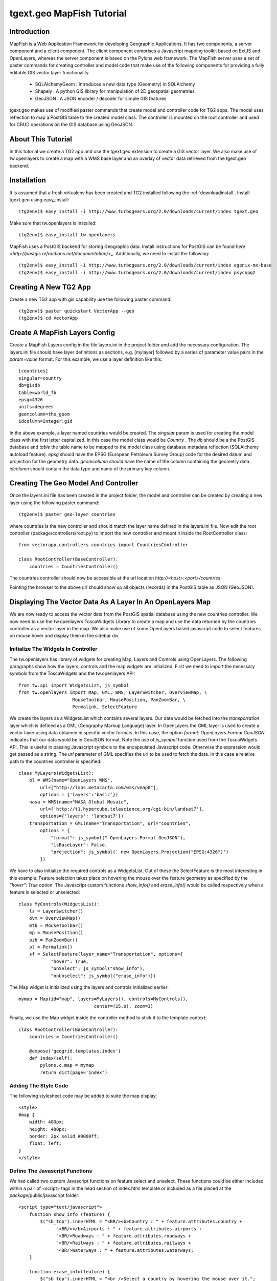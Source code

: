 tgext.geo MapFish Tutorial
==========================


Introduction
------------

MapFish is a Web Application Framework for developing Geographic
Applications. It has two components, a server component and a client
component. The client component comprises a Javascript mapping toolkit
based on ExtJS and OpenLayers, whereas the server component is based
on the Pylons web framework. The MapFish server uses a set of paster
commands for creating controller and model code that make use of the
following components for providing a fully editable GIS vector layer
functionality.

    * SQLAlchemyGeom : Introduces a new data type (Geometry) in
      SQLAlchemy
    * Shapely : A python GIS library for manipulation of 2D geospatial
      geometries
    * GeoJSON : A JSON encoder / decoder for simple GIS features

tgext.geo makes use of modified paster commands that create model and
controller code for TG2 apps. The model uses reflection to map a
PostGIS table to the created model class. The controller is mounted on
the root controller and used for CRUD operations on the GIS database
using GeoJSON.


About This Tutorial
-------------------

In this tutorial we create a TG2 app and use the tgext.geo extension
to create a GIS vector layer. We also make use of tw.openlayers to
create a map with a WMS base layer and an overlay of vector data
retrieved from the tgext.geo backend.


Installation
------------

It is assumed that a fresh virtualenv has been created and TG2
installed following the :ref:`downloadinstall`. Install tgext.geo
using easy_install::

    (tg2env)$ easy_install -i http://www.turbogears.org/2.0/downloads/current/index tgext.geo

Make sure that tw.openlayers is installed::

    (tg2env)$ easy_install tw.openlayers

MapFish uses a PostGIS backend for storing Geographic data. Install
instructions for PostGIS can be found `here
<http://postgis.refractions.net/documentation/>_`. Additionally, we
need to install the following::

    (tg2env)$ easy_install -i http://www.turbogears.org/2.0/downloads/current/index egenix-mx-base
    (tg2env)$ easy_install -i http://www.turbogears.org/2.0/downloads/current/index psycopg2 


Creating A New TG2 App
----------------------

Create a new TG2 app with gis capability use the following paster
command::

    (tg2env)$ paster quickstart VectorApp --geo
    (tg2env)$ cd VectorApp


Create A MapFish Layers Config
------------------------------

Create a MapFish Layers config in the file layers.ini in the project
folder and add the necessary configuration. The layers.ini file should
have layer definitions as sections, e.g. [mylayer] followed by a
series of parameter value pairs in the *param=value* format. For this
example, we use a layer definition like this::

    [countries]
    singular=country
    db=gisdb
    table=world_fb
    epsg=4326
    units=degrees
    geomcolumn=the_geom
    idcolumn=Integer:gid

In the above example, a layer named countries would be created. The
*singular* param is used for creating the model class with the first
letter capitalized. In this case the model class would be *Country*
. The *db* should be a the PostGIS database and *table* the table name
to be mapped to the model class using database metadata reflection
(SQLAlchemy autoload feature). *epsg* should have the EPSG (European
Petroleum Survey Group) code for the desired datum and projection for
the geometry data. *geomcolumn* should have the name of the column
containing the geometry data. *idcolumn* should contain the data type
and name of the primary key column.


Creating The Geo Model And Controller
-------------------------------------

Once the layers.ini file has been created in the project folder, the
model and controller can be created by creating a new layer using the
following paster command::

    (tg2env)$ paster geo-layer countries

where countries is the new controller and should match the layer name
defined in the layers.ini file. Now edit the root controller
(package/controllers/root.py) to import the new controller and mount
it inside the RootController class::


    from vectorapp.controllers.countries import CountriesController

    class RootController(BaseController):
        countries = CountriesController()

The countries controller should now be accessible at the url location
`http://<host>:<port>/countries`.

Pointing the browser to the above url should show up all objects
(records) in the PostGIS table as JSON (GeoJSON).


Displaying The Vector Data As A Layer In An OpenLayers Map
----------------------------------------------------------

We are now ready to access the vector data from the PostGIS spatial
database using the new countries controller. We now need to use the
tw.openlayers ToscaWidgets Library to create a map and use the data
returned by the countries controller as a vector layer in the map. We
also make use of some OpenLayers based javascript code to select
features on mouse hover and display them in the sidebar div.


Initialize The Widgets In Controller
~~~~~~~~~~~~~~~~~~~~~~~~~~~~~~~~~~~~

The tw.openlayers has library of widgets for creating Map, Layers and
Controls using OpenLayers. The following paragraphs show how the
layers, controls and the map widgets are initialized. First we need to
import the necessary symbols from the ToscaWidgets and the
tw.openlayers API::

    from tw.api import WidgetsList, js_symbol
    from tw.openlayers import Map, GML, WMS, LayerSwitcher, OverviewMap, \
                        MouseToolbar, MousePosition, PanZoomBar, \
                        Permalink, SelectFeature

We create the layers as a WidgetsList which contains several
layers. Our data would be fetched into the *transportation* layer
which is defined as a GML (Geography Markup Language) layer. In
OpenLayers the GML layer is used to create a vector layer using data
obtained in specific vector formats. In this case, the option *format:
OpenLayers.Format.GeoJSON* indicates that our data would be in GeoJSON
format. Note the use of *js_symbol* function used from the
ToscaWidgets API. This is useful in passing Javascript symbols to the
encapsulated Javascript code. Otherwise the expression would get
passed as a string. The *url* parameter of GML specifies the url to be
used to fetch the data. In this case a relative path to the countries
controller is specified::

    class MyLayers(WidgetsList):
        ol = WMS(name="OpenLayers WMS",
            url=["http://labs.metacarta.com/wms/vmap0"],
            options = {'layers':'basic'})
        nasa = WMS(name="NASA Global Mosaic",
            url=['http://t1.hypercube.telascience.org/cgi-bin/landsat7'],
            options={'layers': 'landsat7'})
        transportation = GML(name="Transportation", url="countries",
            options = {
                "format": js_symbol(" OpenLayers.Format.GeoJSON"),
                "isBaseLayer": False,
                "projection": js_symbol(' new OpenLayers.Projection("EPSG:4326")')
            })

We have to also initialize the required controls as a WidgetsList. Out
of these the SelectFeature is the most interesting in this
example. Feature selection takes place on hovering the mouse over the
feature geometry as specified by the *"hover": True* option. The
Javascript custom functions *show_info()* and *erase_info()* would be
called respectively when a feature is selected or unselected::

    class MyControls(WidgetsList):
        ls = LayerSwitcher()
        ovm = OverviewMap()
        mtb = MouseToolbar()
        mp = MousePosition()
        pzb = PanZoomBar()
        pl = Permalink()
        sf = SelectFeature(layer_name="Transportation", options={
                "hover": True,
                "onSelect": js_symbol("show_info"),
                "onUnselect": js_symbol("erase_info")})

The Map widget is initialized using the layers and controls
initialized earlier::

    mymap = Map(id="map", layers=MyLayers(), controls=MyControls(),
                                center=(15,0), zoom=3)

Finally, we use the Map widget inside the controller method to stick
it to the template context::

    class RootController(BaseController):
        countries = CountriesController()

        @expose('geogrid.templates.index')
        def index(self):
            pylons.c.map = mymap
            return dict(page='index')


Adding The Style Code
~~~~~~~~~~~~~~~~~~~~~

The following stylesheet code may be added to suite the map display::

   <style>
   #map {
       width: 480px;
       height: 480px;
       border: 2px solid #0000ff;
       float: left;
   }
   </style>

Define The Javascript Functions
~~~~~~~~~~~~~~~~~~~~~~~~~~~~~~~

We had called two custom Javascript functions on feature select and
unselect. These functions could be either included within a pair of
<script> tags in the head section of index.html template or included
as a file placed at the *package*/public/javascript folder::

    <script type="text/javascript">
        function show_info (feature) {
            $("sb_top").innerHTML = "<BR/><b>Country : " + feature.attributes.country +
                  "<BR/></b>Airports : " + feature.attributes.airports +
                  "<BR/>Roadways : " + feature.attributes.roadways +
                  "<BR/>Railways : " + feature.attributes.railways +
                  "<BR/>Waterways : " + feature.attributes.waterways;
        }

        function erase_info(feature) {
            $("sb_top").innerHTML = "<br />Select a country by hovering the mouse over it.";
        }
    </script>


Add The Widget In The HTML Body
~~~~~~~~~~~~~~~~~~~~~~~~~~~~~~~

The template HTML code would be modified to render the map by calling
the widget from the template context::

    <body>
      ${sidebar_top()}
      ${tmpl_context.map()}
      <div class="clearingdiv" />
      <div class="notice"> Thank you for choosing TurboGears.
      </div>
    </body>

See tgext.geo And tw.openlayers In Action
-----------------------------------------

Its time to see tgext.geo and tw.openlayers in action now. Run the
paster command to start the local HTTP server::

    (tg2env)$ paster serve --reload development.ini

Point your browser to http://localhost:8080 to view the map. Moving
the mouse over the countries shows data about the country in the
*sidebar_top* div element.
